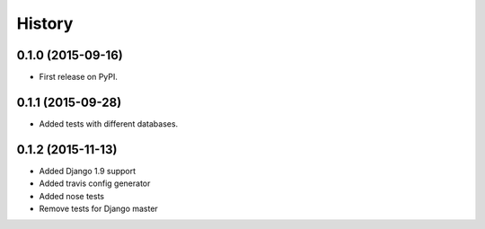.. :changelog:

History
-------

0.1.0 (2015-09-16)
++++++++++++++++++

* First release on PyPI.


0.1.1 (2015-09-28)
++++++++++++++++++

* Added tests with different databases.


0.1.2 (2015-11-13)
++++++++++++++++++

* Added Django 1.9 support
* Added travis config generator
* Added nose tests
* Remove tests for Django master